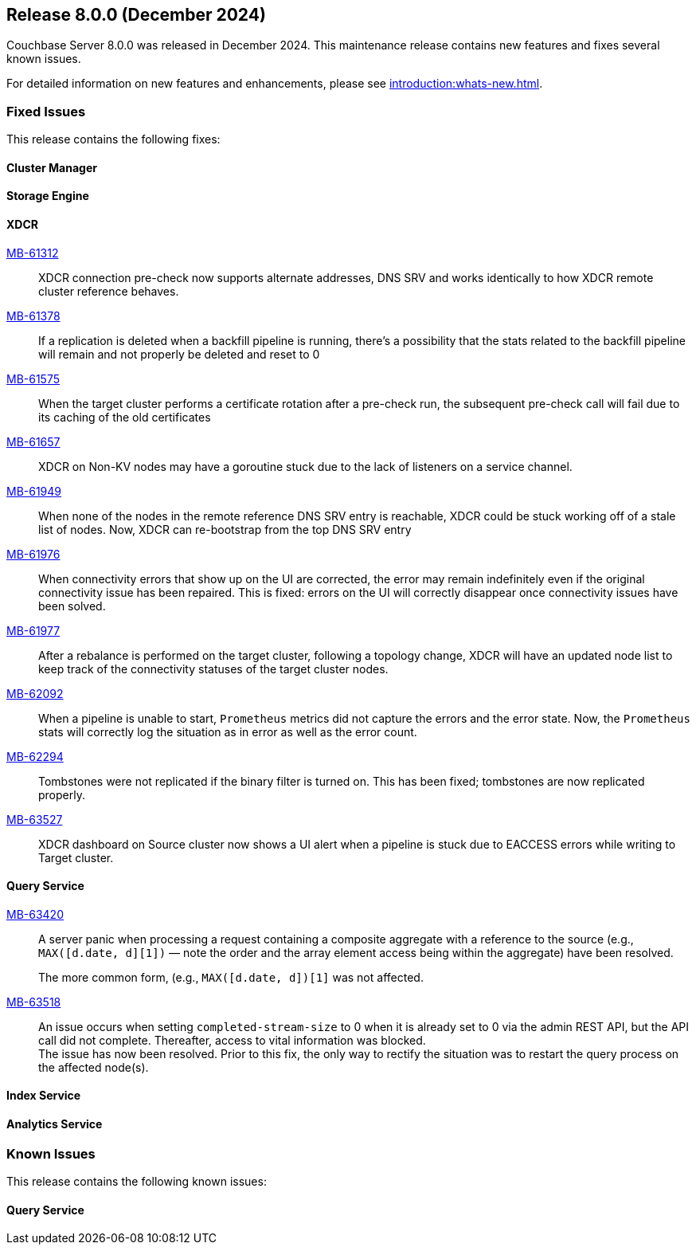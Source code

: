 == Release 8.0.0 (December 2024)


Couchbase Server 8.0.0  was released in December 2024. This maintenance release contains new features and fixes several known issues.

For detailed information on new features and enhancements, please see xref:introduction:whats-new.adoc[].

[#section-fixed-issues-800]
=== Fixed Issues

This release contains the following fixes:

[#section-fixed-issues-800-cluster-manager]
==== Cluster Manager


[#section-fixed-issues-800-storage-engine]
==== Storage Engine


[#section-fixed-issues-800-XDCR]
==== XDCR

https://jira.issues.couchbase.com/browse/MB-61312[MB-61312]::
XDCR connection pre-check now supports alternate addresses,
DNS SRV and works identically to how XDCR remote cluster reference behaves.

https://jira.issues.couchbase.com/browse/MB-61378[MB-61378]::
If a replication is deleted when a backfill pipeline is running,
there's a possibility that the stats related to the backfill pipeline will remain and not properly be deleted and reset to 0

https://jira.issues.couchbase.com/browse/MB-61575[MB-61575]::
When the target cluster performs a certificate rotation after a pre-check run,
the subsequent pre-check call will fail due to its caching of the old certificates

https://jira.issues.couchbase.com/browse/MB-61657[MB-61657]::
XDCR on Non-KV nodes may have a goroutine stuck due to the lack of listeners on a service channel.

https://jira.issues.couchbase.com/browse/MB-61949[MB-61949]::
When none of the nodes in the remote reference DNS SRV entry is reachable,
XDCR could be stuck working off of a stale list of nodes.
Now, XDCR can re-bootstrap from the top DNS SRV entry

https://jira.issues.couchbase.com/browse/MB-61976[MB-61976]::
When connectivity errors that show up on the UI are corrected,
the error may remain indefinitely even if the original connectivity issue has been repaired.
This is fixed: errors on the UI will correctly disappear once connectivity issues have been solved.

https://jira.issues.couchbase.com/browse/MB-61977[MB-61977]::
After a rebalance is performed on the target cluster, following a topology change,
XDCR will have an updated node list to keep track of the connectivity statuses of the target cluster nodes.

https://jira.issues.couchbase.com/browse/MB-62092[MB-62092]::
When a pipeline is unable to start, `Prometheus` metrics did not capture the errors and the error state. 
Now, the `Prometheus` stats will correctly log the situation as in error as well as the error count.

https://jira.issues.couchbase.com/browse/MB-62294[MB-62294]::
Tombstones were not replicated if the binary filter is turned on. 
This  has been fixed;  tombstones are now replicated properly.

https://jira.issues.couchbase.com/browse/MB-63527[MB-63527]::
XDCR dashboard on Source cluster now shows a UI alert
when a pipeline is stuck due to EACCESS errors while writing to Target cluster.



[#section-fixed-issues-800-query-service]
==== Query Service

https://jira.issues.couchbase.com/browse/MB-63420[MB-63420]::
A server panic when processing a request containing a composite aggregate with a reference to the source (e.g.,
`MAX([d.date, d][1])` —
note the order and the array element access being within the aggregate) have been resolved.
+
The more common form, (e.g., `MAX([d.date, d])[1]` was not affected.


https://jira.issues.couchbase.com/browse/MB-63518[MB-63518]::
An issue occurs
when setting `completed-stream-size` to 0 when it is already set to 0 via the admin REST API, but the API call did not complete.
Thereafter, access to vital information was blocked. +
The issue has now been resolved.
Prior to this fix, the only way to rectify the situation was to restart the query process on the affected node(s).

[#section-fixed-issues-800-index-service]
==== Index Service



[#section-fixed-issues-800-anaytics-service]
==== Analytics Service



[#section-known-issues-800]
=== Known Issues

This release contains the following known issues:

[#section-known-issues-800-query-service]
==== Query Service




